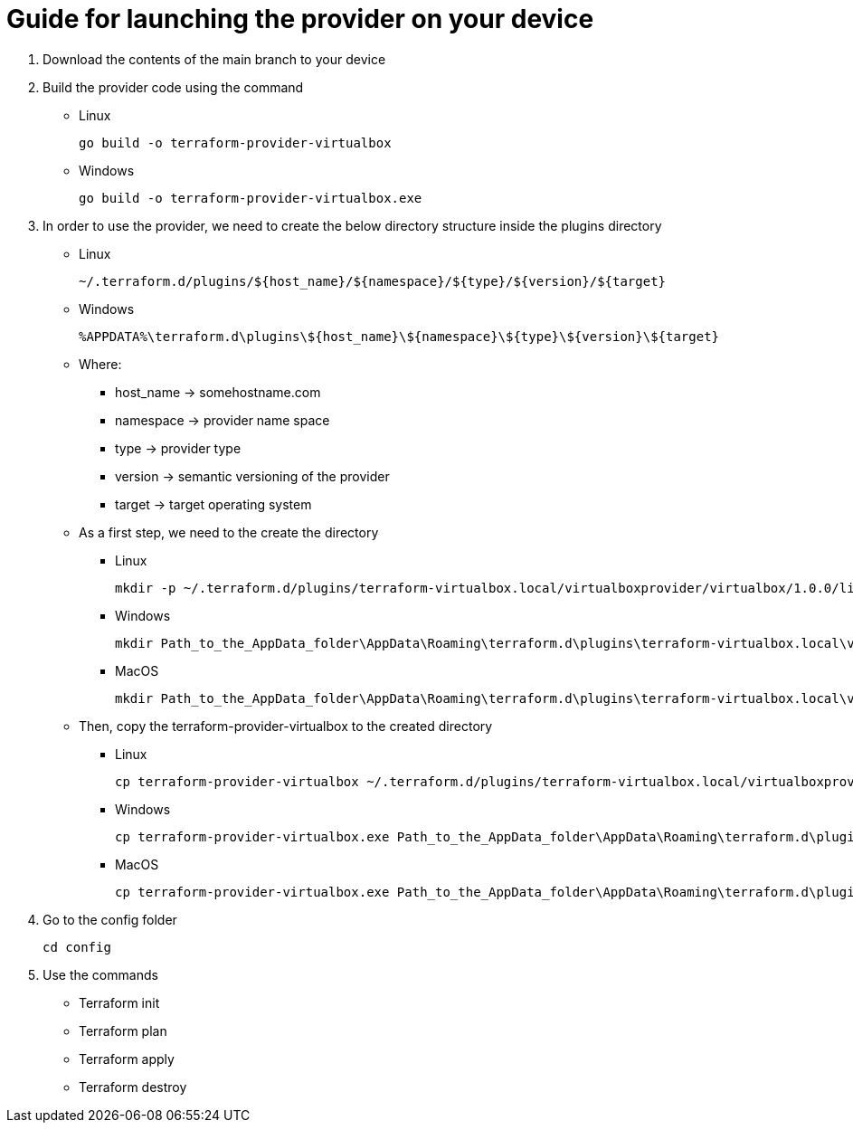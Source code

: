 = Guide for launching the provider on your device

. Download the contents of the main branch to your device

. Build the provider code using the command
* Linux
[source, go]
go build -o terraform-provider-virtualbox
* Windows
[source, go]
go build -o terraform-provider-virtualbox.exe

. In order to use the provider, we need to create the below directory structure inside the plugins directory 
* Linux
[source, bash]
~/.terraform.d/plugins/${host_name}/${namespace}/${type}/${version}/${target}

* Windows
[source, shell]
%APPDATA%\terraform.d\plugins\${host_name}\${namespace}\${type}\${version}\${target}

* Where:
** host_name -> somehostname.com
** namespace -> provider name space
** type -> provider type
** version -> semantic versioning of the provider
** target -> target operating system

* As a first step, we need to the create the directory
** Linux
[source, bash]
mkdir -p ~/.terraform.d/plugins/terraform-virtualbox.local/virtualboxprovider/virtualbox/1.0.0/linux_amd64

** Windows
[source, shell]
mkdir Path_to_the_AppData_folder\AppData\Roaming\terraform.d\plugins\terraform-virtualbox.local\virtualboxprovider\virtualbox\1.0.0\windows_amd64

** MacOS
[source, bash]
mkdir Path_to_the_AppData_folder\AppData\Roaming\terraform.d\plugins\terraform-virtualbox.local\virtualboxprovider\virtualbox\1.0.0\darwin_x86_64

* Then, copy the terraform-provider-virtualbox to the created directory
** Linux
[source, bash]
cp terraform-provider-virtualbox ~/.terraform.d/plugins/terraform-virtualbox.local/virtualboxprovider/virtualbox/1.0.0/linux_amd64

** Windows
[source, shell]
cp terraform-provider-virtualbox.exe Path_to_the_AppData_folder\AppData\Roaming\terraform.d\plugins\terraform-virtualbox.local\virtualboxprovider\virtualbox\1.0.0\windows_amd64

** MacOS
[source, bash]
cp terraform-provider-virtualbox.exe Path_to_the_AppData_folder\AppData\Roaming\terraform.d\plugins\terraform-virtualbox.local\virtualboxprovider\virtualbox\1.0.0\darwin_x86_64

. Go to the config folder
[source, bash]
cd config

. Use the commands 
* Terraform init
* Terraform plan
* Terraform apply
* Terraform destroy




